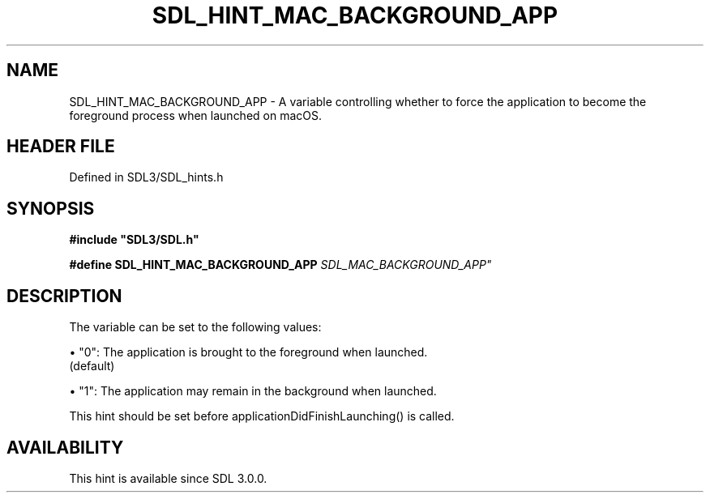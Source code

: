.\" This manpage content is licensed under Creative Commons
.\"  Attribution 4.0 International (CC BY 4.0)
.\"   https://creativecommons.org/licenses/by/4.0/
.\" This manpage was generated from SDL's wiki page for SDL_HINT_MAC_BACKGROUND_APP:
.\"   https://wiki.libsdl.org/SDL_HINT_MAC_BACKGROUND_APP
.\" Generated with SDL/build-scripts/wikiheaders.pl
.\"  revision SDL-3.1.2-no-vcs
.\" Please report issues in this manpage's content at:
.\"   https://github.com/libsdl-org/sdlwiki/issues/new
.\" Please report issues in the generation of this manpage from the wiki at:
.\"   https://github.com/libsdl-org/SDL/issues/new?title=Misgenerated%20manpage%20for%20SDL_HINT_MAC_BACKGROUND_APP
.\" SDL can be found at https://libsdl.org/
.de URL
\$2 \(laURL: \$1 \(ra\$3
..
.if \n[.g] .mso www.tmac
.TH SDL_HINT_MAC_BACKGROUND_APP 3 "SDL 3.1.2" "Simple Directmedia Layer" "SDL3 FUNCTIONS"
.SH NAME
SDL_HINT_MAC_BACKGROUND_APP \- A variable controlling whether to force the application to become the foreground process when launched on macOS\[char46]
.SH HEADER FILE
Defined in SDL3/SDL_hints\[char46]h

.SH SYNOPSIS
.nf
.B #include \(dqSDL3/SDL.h\(dq
.PP
.BI "#define SDL_HINT_MAC_BACKGROUND_APP    "SDL_MAC_BACKGROUND_APP"
.fi
.SH DESCRIPTION
The variable can be set to the following values:


\(bu "0": The application is brought to the foreground when launched\[char46]
  (default)

\(bu "1": The application may remain in the background when launched\[char46]

This hint should be set before applicationDidFinishLaunching() is called\[char46]

.SH AVAILABILITY
This hint is available since SDL 3\[char46]0\[char46]0\[char46]

